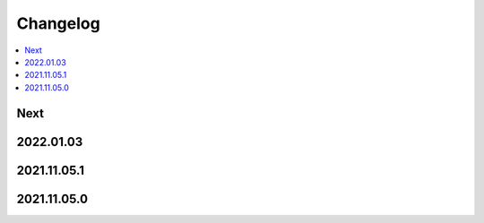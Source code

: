Changelog
=========

.. contents::
   :local:
   :class: this-will-duplicate-information-and-it-is-still-useful-here

Next
----

2022.01.03
------------

2021.11.05.1
------------

2021.11.05.0
------------
